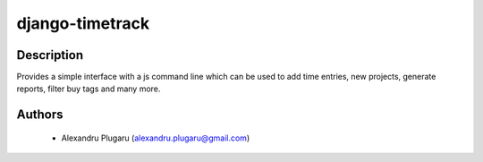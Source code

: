 django-timetrack
================

Description
-----------
Provides a simple interface with a js command line which can be used
to add time entries, new projects, generate reports, filter buy tags
and many more.

Authors
-------
  * Alexandru Plugaru (alexandru.plugaru@gmail.com)
